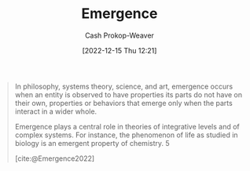 :PROPERTIES:
:ID:       a4d17d3b-f5a7-43fc-87f9-dae2a3cad391
:LAST_MODIFIED: [2023-09-05 Tue 20:17]
:ROAM_ALIASES: "Emergent property"
:END:
#+title: Emergence
#+hugo_custom_front_matter: :slug "a4d17d3b-f5a7-43fc-87f9-dae2a3cad391"
#+author: Cash Prokop-Weaver
#+date: [2022-12-15 Thu 12:21]
#+filetags: :hastodo:concept:

#+begin_quote
In philosophy, systems theory, science, and art, emergence occurs when an entity is observed to have properties its parts do not have on their own, properties or behaviors that emerge only when the parts interact in a wider whole.

Emergence plays a central role in theories of integrative levels and of complex systems. For instance, the phenomenon of life as studied in biology is an emergent property of chemistry. 5

[cite:@Emergence2022]
#+end_quote

* TODO [#2] Expand :noexport:

* TODO [#2] Flashcards :noexport:
#+print_bibliography: